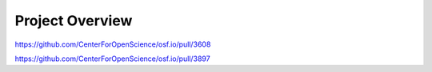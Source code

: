 Project Overview
***************

https://github.com/CenterForOpenScience/osf.io/pull/3608

https://github.com/CenterForOpenScience/osf.io/pull/3897
